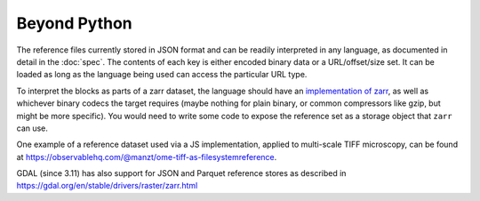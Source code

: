 Beyond Python
=============

The reference files currently stored in JSON format and can be readily interpreted
in any language, as documented in detail in the :doc:`spec`.
The contents of each key
is either encoded binary data or a URL/offset/size set. It can be loaded as long
as the language being used can access the particular URL type.

To interpret the blocks as parts of a zarr dataset, the language should
have an `implementation of zarr`_, as well as whichever binary codecs the target
requires (maybe nothing for plain binary, or common compressors like gzip, but might
be more specific). You would need to write some code to expose the reference set
as a storage object that ``zarr`` can use.

.. _implementation of zarr: https://github.com/zarr-developers/zarr_implementations

One example of a reference dataset used via a JS implementation, applied to multi-scale
TIFF microscopy, can be found
at https://observablehq.com/@manzt/ome-tiff-as-filesystemreference.

.. raw:: html

    <script data-goatcounter="https://kerchunk.goatcounter.com/count"
            async src="//gc.zgo.at/count.js"></script>

GDAL (since 3.11) has also support for JSON and Parquet reference stores as
described in https://gdal.org/en/stable/drivers/raster/zarr.html
